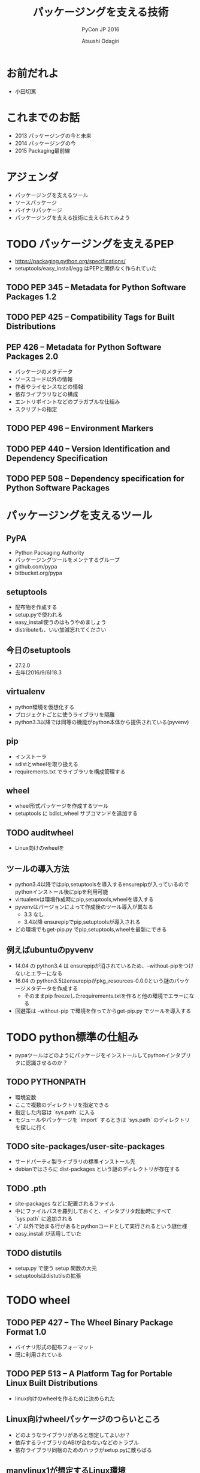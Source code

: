 #+TITLE: パッケージングを支える技術
#+AUTHOR: Atsushi Odagiri
#+SUBTITLE: PyCon JP 2016
#+LATEX_CLASS: bxjsslide
#+OPTIONS: toc:nil H:4 ^:nil
#+LATEX_HEADER: \let\stdsection\section
#+LATEX_HEADER:\renewcommand\section{\clearpage\stdsection}
#+LATEX_HEADER: \let\stdsubsection\subsection
#+LATEX_HEADER:\renewcommand\subsection{\clearpage\stdsubsection}

* お前だれよ

  - 小田切篤

    #+ATTR_LATEX: :width 0.2\textwidth
    [[./logo_beproud.png]]
    #+ATTR_LATEX: :width 0.2\textwidth
    [[./pylons-positive.png]]
    #+ATTR_LATEX: :width 0.2\textwidth
    [[./pyramid-positive.png]]
    #+ATTR_LATEX: :width 0.2\textwidth
    [[./2954520.png]]

* これまでのお話

  - 2013 パッケージングの今と未来
  - 2014 パッケージングの今
  - 2015 Packaging最前線

* アジェンダ

  - パッケージングを支えるツール
  - ソースパッケージ
  - バイナリパッケージ
  - パッケージングを支える技術に支えられてみよう

* TODO パッケージングを支えるPEP

  - https://packaging.python.org/specifications/
  - setuptools/easy_install/egg はPEPと関係なく作られていた

** TODO PEP 345 -- Metadata for Python Software Packages 1.2


** TODO PEP 425 -- Compatibility Tags for Built Distributions

** PEP 426 -- Metadata for Python Software Packages 2.0
   - パッケージのメタデータ
   - ソースコード以外の情報
   - 作者やライセンスなどの情報
   - 依存ライブラリなどの構成
   - エントリポイントなどのプラガブルな仕組み
   - スクリプトの指定

** TODO PEP 496 -- Environment Markers

** TODO PEP 440 -- Version Identification and Dependency Specification

** TODO PEP 508 -- Dependency specification for Python Software Packages



* パッケージングを支えるツール
** PyPA

- Python Packaging Authority
- パッケージングツールをメンテするグループ
- github.com/pypa
- bitbucket.org/pypa

** setuptools

   - 配布物を作成する
   - setup.pyで使われる
   - easy_install使うのはもうやめましょう
   - distributeも、いい加減忘れてください

** 今日のsetuptools
   - 27.2.0
   - 去年(2016/9/6)18.3

** virtualenv

   - python環境を仮想化する
   - プロジェクトごとに使うライブラリを隔離
   - python3.3以降では同等の機能がpython本体から提供されている(pyvenv)

** pip

   - インストーラ
   - sdistとwheelを取り扱える
   - requirements.txt でライブラリを構成管理する

** wheel

   - wheel形式パッケージを作成するツール
   - setuptools に bdist_wheel サブコマンドを追加する

** TODO auditwheel

   - Linux向けのwheelを

** ツールの導入方法

   - python3.4以降ではpip,setuptoolsを導入するensurepipが入っているのでpythonインストール後にpipを利用可能
   - virtualenvは環境作成時にpip,setuptools,wheelを導入する
   - pyvenvはバージョンによって作成後のツール導入が異なる
     - 3.3 なし
     - 3.4以降 ensurepipでpip,setuptoolsが導入される
   - どの環境でもget-pip.py でpip,setuptools,wheelを最新にできる

** 例えばubuntuのpyvenv

   - 14.04 の python3.4 は ensurepipが消されているため、--without-pipをつけないとエラーになる
   - 16.04 の python3.5はensurepipがpkg_resources-0.0.0という謎のパッケージメタデータを作成する
     - そのままpip freezeしたrequirements.txtを作ると他の環境でエラーになる
   - 回避策は --without-pip で環境を作ってからget-pip.py でツールを導入する

* TODO python標準の仕組み

  - pypaツールはどのようにパッケージをインストールしてpythonインタプリタに認識させるのか？

** TODO PYTHONPATH

   - 環境変数
   - ここで複数のディレクトリを指定できる
   - 指定した内容は `sys.path` に入る
   - モジュールやパッケージを `import` するときは `sys.path` のディレクトリを探しに行く


** TODO site-packages/user-site-packages

   - サードパーティ製ライブラリの標準インストール先
   - debianではさらに dist-packages という謎のディレクトリが存在する

** TODO .pth

   - site-packages などに配置されるファイル
   - 中にファイルパスを羅列しておくと、インタプリタ起動時にすべて `sys.path` に追加される
   - `./` 以外で始まる行があるとpythonコードとして実行されるという謎仕様
   - easy_install が活用していた

** TODO distutils

   - setup.py で使う setup 関数の大元
   - setuptoolsはdistutilsの拡張

* TODO wheel
** TODO PEP 427 -- The Wheel Binary Package Format 1.0

   - バイナリ形式の配布フォーマット
   - 既に利用されている

** TODO PEP 513 -- A Platform Tag for Portable Linux Built Distributions
  - linux向けのwheelを作るために決められた
** Linux向けwheelパッケージのつらいところ

   - どのようなライブラリがあると想定してよいか？
   - 依存するライブラリのABIが合わないなどのトラブル
   - 依存ライブラリ同梱のためのハックがsetup.pyに散らばる

** manylinux1が想定するLinux環境

   - Centos5.11

** auditwheel

   - manylinux1を満たしているかチェック
   - 依存ライブラリをwheelに同梱させる

** TODO PEP 491 -- The Wheel Binary Package Format 1.9

* TODO sdistとはなにか？

  - setuptoolsとpipの実装でなんとなく決まっている
  - `setup.py install` ができればsdist?
** setuptoolsがなくてもwheelパッケージは作成できる
   - wheelツールはsetuptoolsと独立して作られている
   - distlibにもwheelを作成する処理が実装されている
** sdistを考え直す意味
   - setuptools依存からの脱却
   - 明確なインストールフロー

** 現状

   - pipがsdistをダウンロードする
   - pipがsdistを展開する
   - pipがsetup.py bdist_wheelを実行する
   - できあがったwheelパッケージをpipがインストールする
   - setup.py install は関係なかった

** TODO PEP 518 -- Specifying Minimum Build System Requirements for Python Projects
   - パッケージング方法やそれに必要なツールを支持する
   - pypi上でwheel作成する目的？
   - パッケージングに必要なツールを記述
   - pyproject.toml
   - TOMLフォーマット

** TODO PEP 516 -- Build system abstraction for pip/conda etc

   - ツールの指定方法

* TODO プログラミングPythonパッケージ

   - distlibはPEPで決まったことを実装しているライブラリ
   - distlibを使えばパッケージを操作できる（PEPで決まってる範囲で）
   - setuptoolsに依存せずにパッケージングしてみよう

        #+BEGIN_SRC python

   >>> import sys
   >>> import os
   >>> sys.path.append(os.path.join(os.getcwd(), 'distlib-0.2.3-py3-none-any.whl'))
   >>> import distlib
   >>> distlib

        #+END_SRC
* TODO distlibでできること

  - wheelパッケージ作成
  - wheelパッケージインストール
  - メタデータ作成
  - パッケージリポジトリからのダウンロード
  - インストール済パッケージのリストアップ

* 配布物の作成

  - 現状でPEPで決まってる配布物のフォーマットはwheelのみ
  - sdistはまだ議論中

** TODO 配布物作成に必要な情報
** TODO パッケージメタデータ

    - dist-info ディレクトリ
    - pydist.json/package.json

** TODO wheelパッケージを作成する

    - distlib.wheel

* パッケージの配布
  - 作成したパッケージを公開してインストール可能にする
  - simple package repository形式のサイトで公開する
  - ダウンロードしてインストールする

** TODO PEP 503 -- Simple Repository API

   - pypiもこの形式
   - 登録やアップロード方法は決められてない
   - `httplib.server` などでも実現可能

** TODO wheelファイルをsimple package repository形式に配置する

   - distlib.wheelでメタデータを取得
   - パッケージ名でディレクトリを作成
   - wheelファイルをコピー


* TODO インストール

** TODO パッケージをリポジトリからダウンロードする

   - distlib.locators

** TODO wheelパッケージをインストールする

    - distlib.wheel

** TODO インストール一覧
** PEP 376 -- Database of Installed Python Distributions

   - パッケージによってインストールされたファイルの情報
   - どのモジュールがどのパッケージでインストールされたか
   - インストール時のファイルのハッシュ


     - distlib.database


     #+BEGIN_SRC python
>>> import distlib.database
>>> dist_path = distlib.database.DistributionPath()
>>> for dist in dist_path.get_distributions():
...     print(dist)
...
pip 8.1.2
distlib 0.2.3
wheel 0.29.0
setuptools 25.1.6

     #+END_SRC

** TODO ライブラリ依存ツリー

     #+BEGIN_SRC python

>>> graph = distlib.database.make_graph(list(dist_path.get_distributions()))
>>> graph
translationstring 1.3
PasteDeploy 1.5.2
setuptools 25.1.6
wheel 0.29.0
WebOb 1.6.1
zope.interface 4.2.0
    setuptools 25.1.6 [setuptools]
pyramid 1.7
    zope.deprecation 4.1.2 [zope.deprecation (>=3.5.0)]
        setuptools 25.1.6 [setuptools]
    translationstring 1.3 [translationstring (>=0.4)]
    WebOb 1.6.1 [WebOb (>=1.3.1)]
    repoze.lru 0.6 [repoze.lru (>=0.4)]
    zope.interface 4.2.0 [zope.interface (>=3.8.0)]
        setuptools 25.1.6 [setuptools]
    PasteDeploy 1.5.2 [PasteDeploy (>=1.5.0)]
    setuptools 25.1.6 [setuptools]
    venusian 1.0 [venusian (>=1.0a3)]
repoze.lru 0.6
zope.deprecation 4.1.2
    setuptools 25.1.6 [setuptools]
venusian 1.0
pip 8.1.2
distlib 0.2.3
     #+END_SRC
* TODO 実行
** TODO sys.path
